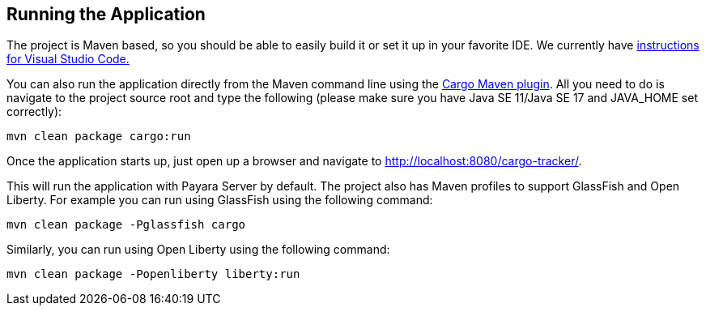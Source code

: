 == Running the Application

The project is Maven based, so you should be able to easily build it 
or set it up in your favorite IDE. We currently have xref:vscode:main/main.adoc[instructions for Visual Studio Code.]

You can also run the application directly from the Maven command line 
using the https://codehaus-cargo.github.io/cargo/Maven2+plugin.html[Cargo Maven plugin].
All you need to do is navigate to the project source root and type the following (please make sure you have 
Java SE 11/Java SE 17 and JAVA_HOME set correctly):

`mvn clean package cargo:run`

Once the application starts up, just open up a browser and navigate 
to http://localhost:8080/cargo-tracker/.

This will run the application with Payara Server by default. The 
project also has Maven profiles to support GlassFish and Open Liberty. 
For example you can run using GlassFish using the following command:

`mvn clean package -Pglassfish cargo`


Similarly, you can run using Open Liberty using the following command:

`mvn clean package -Popenliberty liberty:run`
